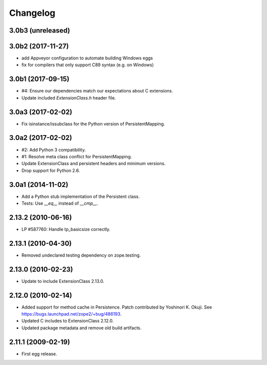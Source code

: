 Changelog
=========

3.0b3 (unreleased)
------------------


3.0b2 (2017-11-27)
------------------

- add Appveyor configuration to automate building Windows eggs

- fix for compilers that only support C89 syntax (e.g. on Windows)

3.0b1 (2017-09-15)
------------------

- #4: Ensure our dependencies match our expectations about C extensions.

- Update included `ExtensionClass.h` header file.

3.0a3 (2017-02-02)
------------------

- Fix isinstance/issubclass for the Python version of PersistentMapping.

3.0a2 (2017-02-02)
------------------

- #2: Add Python 3 compatibility.

- #1: Resolve meta class conflict for PersistentMapping.

- Update ExtensionClass and persistent headers and minimum versions.

- Drop support for Python 2.6.

3.0a1 (2014-11-02)
------------------

- Add a Python stub implementation of the Persistent class.

- Tests: Use `__eq__` instead of `__cmp__`.

2.13.2 (2010-06-16)
-------------------

- LP #587760: Handle tp_basicsize correctly.

2.13.1 (2010-04-30)
-------------------

- Removed undeclared testing dependency on zope.testing.

2.13.0 (2010-02-23)
-------------------

- Update to include ExtensionClass 2.13.0.

2.12.0 (2010-02-14)
-------------------

- Added support for method cache in Persistence. Patch contributed by
  Yoshinori K. Okuji. See https://bugs.launchpad.net/zope2/+bug/486193.

- Updated C includes to ExtensionClass 2.12.0.

- Updated package metadata and remove old build artifacts.

2.11.1 (2009-02-19)
-------------------

- First egg release.
